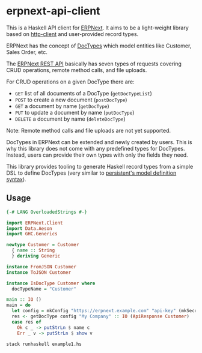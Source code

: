 
# call make to generate README.md

* erpnext-api-client

This is a Haskell API client for
[[https://github.com/frappe/erpnext][ERPNext]]. It aims to be a
light-weight library based on
[[https://hackage.haskell.org/package/http-client][http-client]] and
user-provided record types.

ERPNext has the concept of
[[https://docs.frappe.io/erpnext/user/manual/en/doctype][DocTypes]]
which model entities like Customer, Sales Order, etc.

The [[https://docs.frappe.io/framework/user/en/api/rest][ERPNext REST
API]] basically has seven types of requests covering CRUD operations,
remote method calls, and file uploads.

For CRUD operations on a given DocType there are:

- =GET= list of all documents of a DocType (=getDocTypeList=)
- =POST= to create a new document (=postDocType=)
- =GET= a document by name (=getDocType=)
- =PUT= to update a document by name (=putDocType=)
- =DELETE= a document by name (=deleteDocType=)

Note: Remote method calls and file uploads are not yet supported.

DocTypes in ERPNext can be extended and newly created by users. This is
why this library does not come with any predefined types for DocTypes.
Instead, users can provide their own types with only the fields they
need.

This library provides tooling to generate Haskell record types from a
simple DSL to define DocTypes (very similar to
[[https://hackage.haskell.org/package/persistent/docs/Database-Persist-Quasi.html][persistent's
model definition syntax]]).

** Usage

# Create example file from emacs with: org-babel-tangle

#+begin_src haskell :tangle example1.hs
  {-# LANG OverloadedStrings #-}

  import ERPNext.Client
  import Data.Aeson
  import GHC.Generics

  newtype Customer = Customer
    { name :: String
    } deriving Generic

  instance FromJSON Customer
  instance ToJSON Customer

  instance IsDocType Customer where
    docTypeName = "Customer"

  main :: IO ()
  main = do
    let config = mkConfig "https://erpnext.example.com" "api-key" (mkSecret "api-secret")
    res <- getDocType config "My Company" :: IO (ApiResponse Customer)
    case res of
      Ok c _ -> putStrLn $ name c
      Err _ v -> putStrLn $ show v
#+end_src

#+begin_src sh
  stack runhaskell example1.hs
#+end_src

#+RESULTS:
